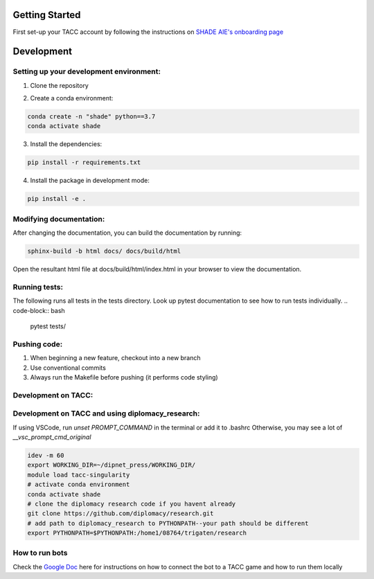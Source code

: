 Getting Started
================

First set-up your TACC account by following the instructions on `SHADE AIE's onboarding page <https://www.shade-aie.org/learning-center/>`_

Development 
================

Setting up your development environment:
***********************************************************************

1. Clone the repository

.. code-block:: bash
    git clone https://github.com/ALLAN-DIP/baseline_bots.git
    cd baseline_bots/

2. Create a conda environment:

.. code-block:: python

    conda create -n "shade" python==3.7
    conda activate shade

3. Install the dependencies:

.. code-block:: python

    pip install -r requirements.txt

4. Install the package in development mode:

.. code-block:: python

    pip install -e .

Modifying documentation:
***********************************************************************

After changing the documentation, you can build the documentation by running:

.. code-block:: bash

    sphinx-build -b html docs/ docs/build/html

Open the resultant html file at docs/build/html/index.html 
in your browser to view the documentation.

Running tests:
**********************************************************************************************************************************************
The following runs all tests in the tests directory. Look up pytest documentation to see 
how to run tests individually.
.. code-block:: bash

    pytest tests/

Pushing code:
************************************************

1. When beginning a new feature, checkout into a new branch
2. Use conventional commits
3. Always run the Makefile before pushing (it performs code styling)

Development on TACC:
***********************************************************


Development on TACC and using diplomacy_research:
**********************************************************************************************************************************************

If using VSCode, run `unset PROMPT_COMMAND` in the terminal or add it to .bashrc
Otherwise, you may see a lot of `__vsc_prompt_cmd_original`


.. code-block:: bash

    idev -m 60
    export WORKING_DIR=~/dipnet_press/WORKING_DIR/
    module load tacc-singularity
    # activate conda environment
    conda activate shade
    # clone the diplomacy research code if you havent already
    git clone https://github.com/diplomacy/research.git
    # add path to diplomacy_research to PYTHONPATH--your path should be different
    export PYTHONPATH=$PYTHONPATH:/home1/08764/trigaten/research

How to run bots
****************************************************************************************************************

Check the `Google Doc <https://docs.google.com/document/d/1TTHKx09io3pWXqcH7FexeDOvCN_-HqgUp5WQyx7rBbk/edit?usp=sharing>`_ here for instructions on how to connect the bot to a TACC game and how to run them locally